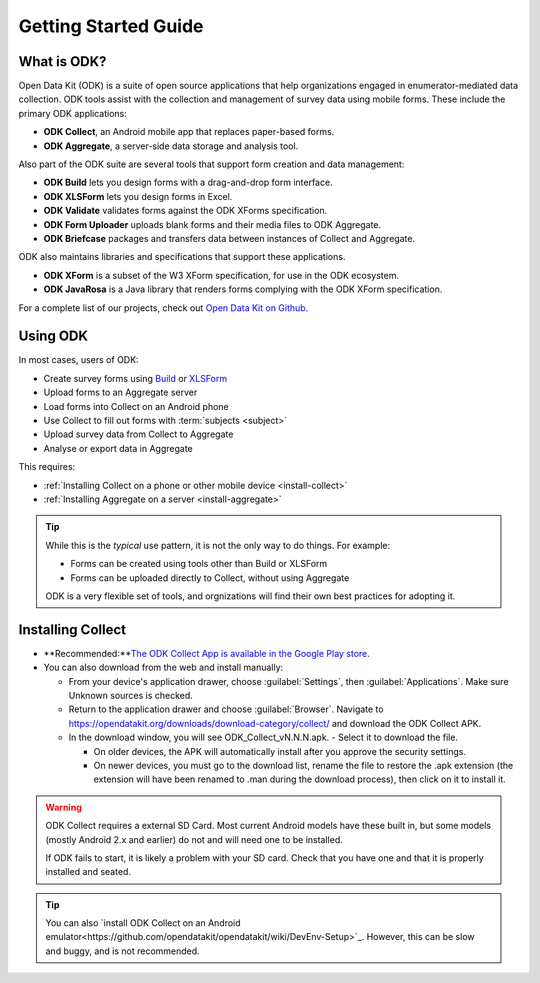 Getting Started Guide
=========================

.. _what-is-odk:
What is ODK?
--------------

..

Open Data Kit (ODK) is a suite of open source applications that help organizations engaged in enumerator-mediated data collection. ODK tools assist with the collection and management of survey data using mobile forms. These include the primary ODK applications:

- **ODK Collect**, an Android mobile app that replaces paper-based forms.
- **ODK Aggregate**, a server-side data storage and analysis tool.

Also part of the ODK suite are several tools that support form creation and data management:

- **ODK Build** lets you design forms with a drag-and-drop form interface.
- **ODK XLSForm** lets you design forms in Excel.
- **ODK Validate** validates forms against the ODK XForms specification.
- **ODK Form Uploader** uploads blank forms and their media files to ODK Aggregate.
- **ODK Briefcase** packages and transfers data between instances of Collect and Aggregate.

ODK also maintains libraries and specifications that support these applications.

- **ODK XForm** is a subset of the W3 XForm specification, for use in the ODK ecosystem.
- **ODK JavaRosa** is a Java library that renders forms complying with the ODK XForm specification.

For a complete list of our projects, check out `Open Data Kit on Github <https://github.com/opendatakit>`_.

.. _using-odk:
Using ODK
-----------

In most cases, users of ODK:

- Create survey forms using `Build <https://build.opendatakit.org/>`_ or `XLSForm <http://xlsform.org/>`_
- Upload forms to an Aggregate server
- Load forms into Collect on an Android phone
- Use Collect to fill out forms with :term:`subjects <subject>`
- Upload survey data from Collect to Aggregate
- Analyse or export data in Aggregate

This requires:

- :ref:`Installing Collect on a phone or other mobile device <install-collect>`
- :ref:`Installing Aggregate on a server <install-aggregate>`

.. tip::

  While this is the *typical* use pattern, it is not the only way to do things. For example:

  - Forms can be created using tools other than Build or XLSForm
  - Forms can be uploaded directly to Collect, without using Aggregate

  ODK is a very flexible set of tools, and orgnizations will find their own best practices for adopting it.

.. _installing-collect:

Installing Collect
---------------------

- **Recommended:**`The ODK Collect App is available in the Google Play store <https://play.google.com/store/apps/details?id=org.odk.collect.android&hl=en>`_.
- You can also download from the web and install manually:

  - From your device's application drawer, choose :guilabel:`Settings`, then :guilabel:`Applications`. Make sure Unknown sources is checked.
  - Return to the application drawer and choose :guilabel:`Browser`. Navigate to `https://opendatakit.org/downloads/download-category/collect/ <https://opendatakit.org/downloads/download-category/collect/>`_ and download the ODK Collect APK.
  - In the download window, you will see ODK_Collect_vN.N.N.apk. - Select it to download the file.

    - On older devices, the APK will automatically install after you approve the security settings.
    - On newer devices, you must go to the download list, rename the file to restore the .apk extension (the extension will have been renamed to .man during the download process), then click on it to install it.

.. warning::

  ODK Collect requires a external SD Card. Most current Android models have these built in, but some models (mostly Android 2.x and earlier) do not and will need one to be installed.

  If ODK fails to start, it is likely a problem with your SD card. Check that you have one and that it is properly installed and seated.

.. tip::

  You can also `install ODK Collect on an Android emulator<https://github.com/opendatakit/opendatakit/wiki/DevEnv-Setup>`_. However, this can be slow and buggy, and is not recommended.

